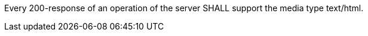 [requirement,type="general",id="/req/html/definition",label="/req/html/definition",obligation="requirement"]
[[req_html-definition]]
====
Every 200-response of an operation of the server SHALL support the media type text/html.
====